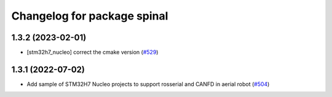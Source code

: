 ^^^^^^^^^^^^^^^^^^^^^^^^^^^^
Changelog for package spinal
^^^^^^^^^^^^^^^^^^^^^^^^^^^^

1.3.2 (2023-02-01)
------------------
* [stm32h7_nucleo] correct the cmake version (`#529 <https://github.com/jsk-ros-pkg/aerial_robot/issues/529>`_)

1.3.1 (2022-07-02)
------------------
* Add sample of STM32H7 Nucleo projects to support rosserial and CANFD in aerial robot (`#504 <https://github.com/jsk-ros-pkg/aerial_robot/issues/504>`_)
